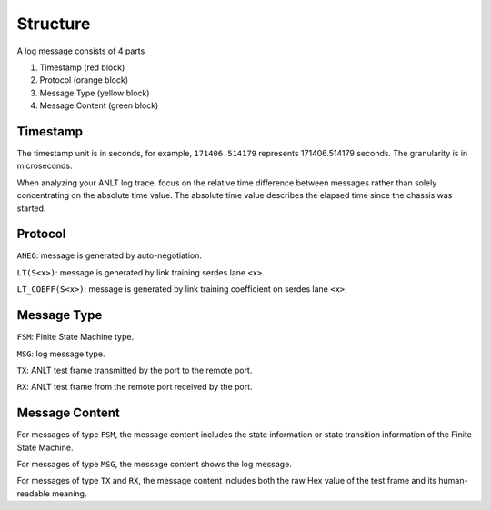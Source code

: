 Structure
=====================

A log message consists of 4 parts

1. Timestamp (red block)
2. Protocol (orange block)
3. Message Type (yellow block)
4. Message Content (green block)

.. figure:: log_struct.png

Timestamp
---------

The timestamp unit is in seconds, for example, ``171406.514179`` represents 171406.514179 seconds. The granularity is in microseconds.

When analyzing your ANLT log trace, focus on the relative time difference between messages rather than solely concentrating on the absolute time value. The absolute time value describes the elapsed time since the chassis was started.

Protocol
--------

``ANEG``: message is generated by auto-negotiation.

``LT(S<x>)``: message is generated by link training serdes lane ``<x>``.

``LT_COEFF(S<x>)``: message is generated by link training coefficient on serdes lane ``<x>``.

Message Type
------------

``FSM``: Finite State Machine type.

``MSG``: log message type.

``TX``: ANLT test frame transmitted by the port to the remote port.

``RX``: ANLT test frame from the remote port received by the port.

Message Content
----------------

For messages of type ``FSM``, the message content includes the state information or state transition information of the Finite State Machine.

For messages of type ``MSG``, the message content shows the log message.

For messages of type ``TX`` and ``RX``, the message content includes both the raw Hex value of the test frame and its human-readable meaning.
